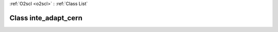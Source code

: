 :ref:`O2scl <o2scl>` : :ref:`Class List`

.. _inte_adapt_cern:

Class inte_adapt_cern
=====================

.. doxygenclass:: o2scl::inte_adapt_cern
